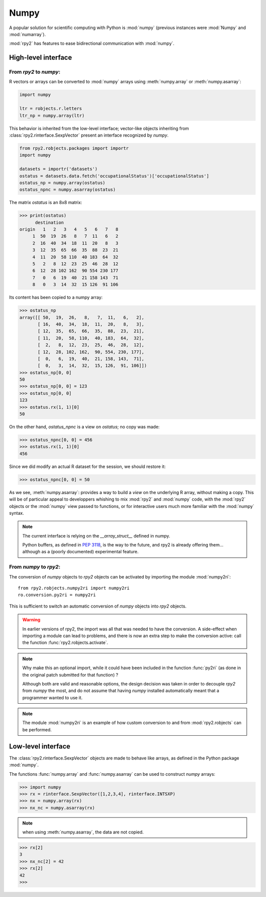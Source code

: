 

Numpy
=====

A popular solution for scientific computing with Python is :mod:`numpy` 
(previous instances were :mod:`Numpy` and :mod:`numarray`).

:mod:`rpy2` has features to ease bidirectional communication with :mod:`numpy`.

High-level interface
--------------------

From `rpy2` to `numpy`:
^^^^^^^^^^^^^^^^^^^^^^^

R vectors or arrays can be converted to :mod:`numpy` arrays using
:meth:`numpy.array` or :meth:`numpy.asarray`:

.. code-block:: python

   import numpy

   ltr = robjects.r.letters
   ltr_np = numpy.array(ltr)

This behavior is inherited from the low-level interface;
vector-like objects inheriting from :class:`rpy2.rinterface.SexpVector`
present an interface recognized by `numpy`.


.. code-block:: python

   from rpy2.robjects.packages import importr
   import numpy

   datasets = importr('datasets')
   ostatus = datasets.data.fetch('occupationalStatus')['occupationalStatus']
   ostatus_np = numpy.array(ostatus)
   ostatus_npnc = numpy.asarray(ostatus)

The matrix *ostatus* is an 8x8 matrix:

>>> print(ostatus)
      destination
origin   1   2   3   4   5   6   7   8
     1  50  19  26   8   7  11   6   2
     2  16  40  34  18  11  20   8   3
     3  12  35  65  66  35  88  23  21
     4  11  20  58 110  40 183  64  32
     5   2   8  12  23  25  46  28  12
     6  12  28 102 162  90 554 230 177
     7   0   6  19  40  21 158 143  71
     8   0   3  14  32  15 126  91 106

Its content has been copied to a numpy array:

>>> ostatus_np
array([[ 50,  19,  26,   8,   7,  11,   6,   2],
       [ 16,  40,  34,  18,  11,  20,   8,   3],
       [ 12,  35,  65,  66,  35,  88,  23,  21],
       [ 11,  20,  58, 110,  40, 183,  64,  32],
       [  2,   8,  12,  23,  25,  46,  28,  12],
       [ 12,  28, 102, 162,  90, 554, 230, 177],
       [  0,   6,  19,  40,  21, 158, 143,  71],
       [  0,   3,  14,  32,  15, 126,  91, 106]])
>>> ostatus_np[0, 0]
50
>>> ostatus_np[0, 0] = 123
>>> ostatus_np[0, 0]
123
>>> ostatus.rx(1, 1)[0]
50

On the other hand, *ostatus_npnc* is a view on *ostatus*; no copy was made:

>>> ostatus_npnc[0, 0] = 456
>>> ostatus.rx(1, 1)[0]
456

Since we did modify an actual R dataset for the session, we should restore it:

>>> ostatus_npnc[0, 0] = 50

As we see, :meth:`numpy.asarray`: provides a way to build a *view* on the underlying
R array, without making a copy. This will be of particular appeal to developpers whishing
to mix :mod:`rpy2` and :mod:`numpy` code, with the :mod:`rpy2` objects or the :mod:`numpy` view passed to
functions, or for interactive users much more familiar with the :mod:`numpy` syntax.


.. note::

   The current interface is relying on the *__array_struct__* defined
   in numpy.
   
   Python buffers, as defined in :pep:`3118`, is the way to the future,
   and rpy2 is already offering them... although as a (poorly documented)
   experimental feature.

From `numpy` to `rpy2`:
^^^^^^^^^^^^^^^^^^^^^^^

The conversion of `numpy` objects to `rpy2` objects can be 
activated by importing the module :mod:`numpy2ri`::

  from rpy2.robjects.numpy2ri import numpy2ri
  ro.conversion.py2ri = numpy2ri

This is sufficient to switch an automatic conversion
of `numpy` objects into `rpy2` objects.

.. warning::

   In earlier versions of rpy2, the import was all that was needed to
   have the conversion. A side-effect when importing a module can
   lead to problems, and there is now an extra step to make the
   conversion active: call the function :func:`rpy2.robjects.activate`.

.. note::

   Why make this an optional import, while it could have been included
   in the function :func:`py2ri` (as done in the original patch 
   submitted for that function) ?

   Although both are valid and reasonable options, the design decision
   was taken in order to decouple `rpy2` from `numpy` the most, and
   do not assume that having `numpy` installed automatically
   meant that a programmer wanted to use it. 

.. note::

   The module :mod:`numpy2ri` is an example of how custom conversion to
   and from :mod:`rpy2.robjects` can be performed.

Low-level interface
-------------------

The :class:`rpy2.rinterface.SexpVector` objects are made to 
behave like arrays, as defined in the Python package :mod:`numpy`.

The functions :func:`numpy.array` and :func:`numpy.asarray` can
be used to construct `numpy` arrays:


>>> import numpy
>>> rx = rinterface.SexpVector([1,2,3,4], rinterface.INTSXP)
>>> nx = numpy.array(rx)
>>> nx_nc = numpy.asarray(rx)


.. note::
   when using :meth:`numpy.asarray`, the data are not copied.

>>> rx[2]
3
>>> nx_nc[2] = 42
>>> rx[2]
42
>>>

